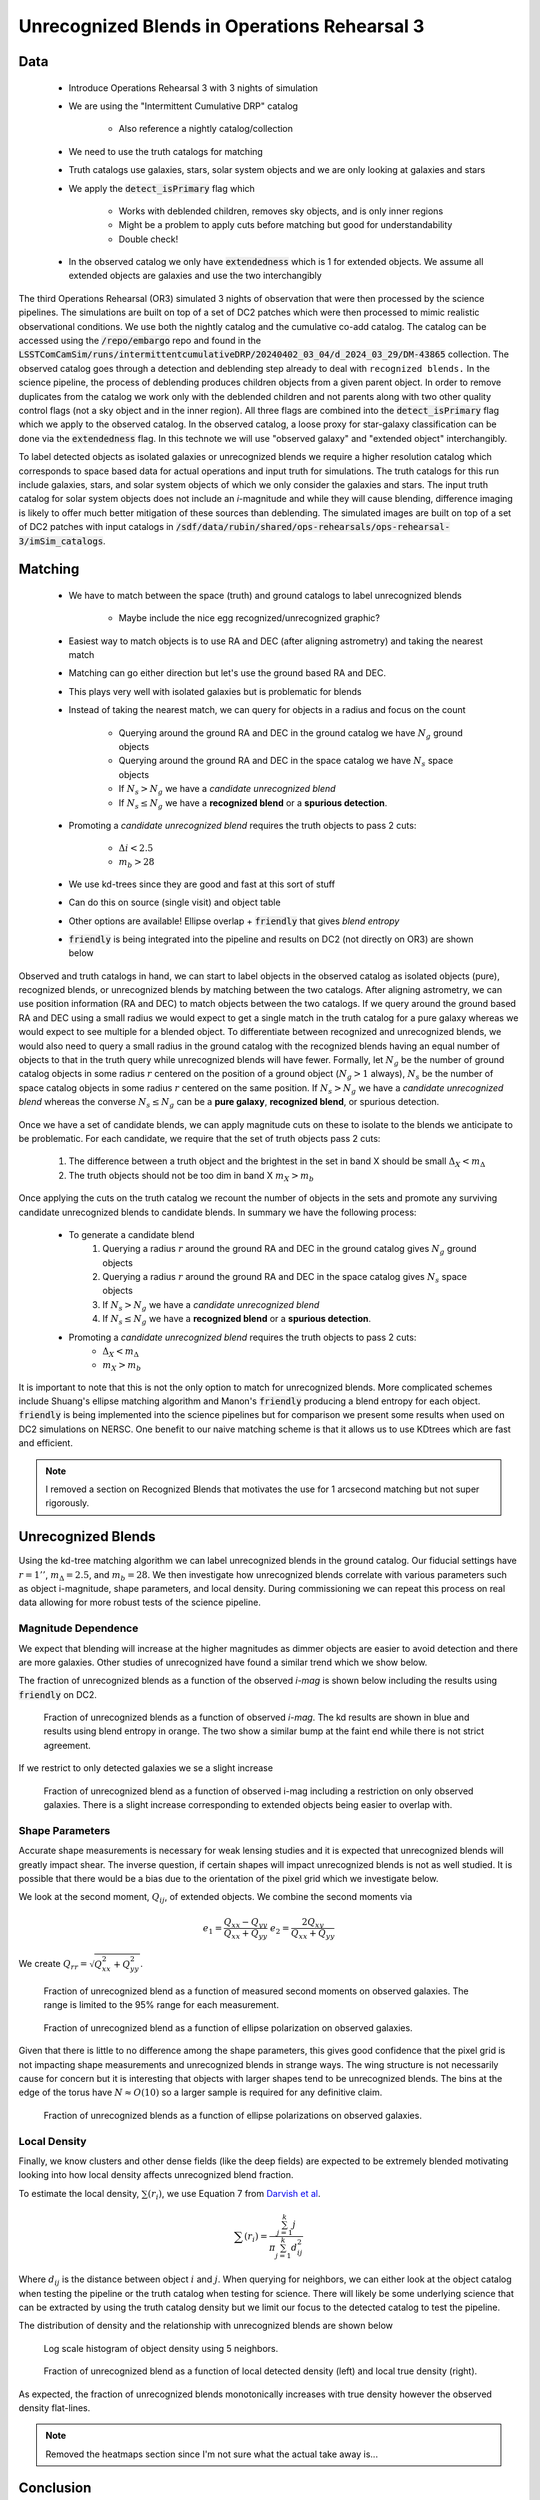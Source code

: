 #############################################
Unrecognized Blends in Operations Rehearsal 3
#############################################

.. abstract::
   Unrecognized blends are a class of blended objects that are mistakenly identified as a single object.

       * We can identify such blends using higher resolution imaging from a space based telescope that will not be affected by seeing or using a truth catalog in the case of Operations Rehearsal 3.
       * We implement a simple matching algorithm using the RA and DEC of objects to label observed objects as isolated objects, recognized blends, or unrecognized blends.
       * We want to use commissioning to investigate the fraction of unrecognized blends and how different variables influence blends
       * We've created the pipeline to do that. Once space based data of the same region is processed in the pipeline we are good to go
       * Created with both object and source table in mind so will work on coadds as well (once we have those)
..   Using a space based catalog we can attempt to match objects between the two and identify any unrecognized blends. In this technote we use the truth catalogs as a proxy and create a simple matching algorithm between truth and observation to label recognized and unrecognized blends. We then investigate how the rate of unrecognized blends varies with object properties such as i-mag and local density.


Data
===============
   * Introduce Operations Rehearsal 3 with 3 nights of simulation
   * We are using the "Intermittent Cumulative DRP" catalog

        * Also reference a nightly catalog/collection

   * We need to use the truth catalogs for matching
   * Truth catalogs use galaxies, stars, solar system objects and we are only looking at galaxies and stars
   * We apply the :code:`detect_isPrimary` flag which

        * Works with deblended children, removes sky objects, and is only inner regions
        * Might be a problem to apply cuts before matching but good for understandability
        * Double check!

   * In the observed catalog we only have :code:`extendedness` which is 1 for extended objects. We assume all extended objects are galaxies and use the two interchangibly 

The third Operations Rehearsal (OR3) simulated 3 nights of observation that were then processed by the science pipelines.
The simulations are built on top of a set of DC2 patches which were then processed to mimic realistic observational conditions.
We use both the nightly catalog and the cumulative co-add catalog.
The catalog can be accessed using the :code:`/repo/embargo` repo and found in the :code:`LSSTComCamSim/runs/intermittentcumulativeDRP/20240402_03_04/d_2024_03_29/DM-43865` collection.
The observed catalog goes through a detection and deblending step already to deal with ``recognized blends.``
In the science pipeline, the process of deblending produces children objects from a given parent object.
In order to remove duplicates from the catalog we work only with the deblended children and not parents along with two other quality control flags (not a sky object and in the inner region).
All three flags are combined into the :code:`detect_isPrimary` flag which we apply to the observed catalog.
In the observed catalog, a loose proxy for star-galaxy classification can be done via the :code:`extendedness` flag.
In this technote we will use "observed galaxy" and "extended object" interchangibly.

To label detected objects as isolated galaxies or unrecognized blends we require a higher resolution catalog which corresponds to space based data for actual operations and input truth for simulations.
The truth catalogs for this run include galaxies, stars, and solar system objects of which we only consider the galaxies and stars.
The input truth catalog for solar system objects does not include an *i*-magnitude and while they will cause blending, difference imaging is likely to offer much better mitigation of these sources than deblending.
The simulated images are built on top of a set of DC2 patches with input catalogs in :code:`/sdf/data/rubin/shared/ops-rehearsals/ops-rehearsal-3/imSim_catalogs`. 

Matching
========
   * We have to match between the space (truth) and ground catalogs to label unrecognized blends

        * Maybe include the nice egg recognized/unrecognized graphic? 

   * Easiest way to match objects is to use RA and DEC (after aligning astrometry) and taking the nearest match
   * Matching can go either direction but let's use the ground based RA and DEC.
   * This plays very well with isolated galaxies but is problematic for blends
   * Instead of taking the nearest match, we can query for objects in a radius and focus on the count

        * Querying around the ground RA and DEC in the ground catalog we have :math:`N_g` ground objects
        * Querying around the ground RA and DEC in the space catalog we have :math:`N_s` space objects
        * If :math:`N_s > N_g` we have a *candidate unrecognized blend*
        * If :math:`N_s \leq N_g` we have a **recognized blend** or a **spurious detection**.

   * Promoting a *candidate unrecognized blend* requires the truth objects to pass 2 cuts:

        * :math:`\Delta i < 2.5`
        * :math:`m_b > 28`

   * We use kd-trees since they are good and fast at this sort of stuff
   * Can do this on source (single visit) and object table
   * Other options are available! Ellipse overlap + :code:`friendly` that gives *blend entropy*
   * :code:`friendly` is being integrated into the pipeline and results on DC2 (not directly on OR3) are shown below

Observed and truth catalogs in hand, we can start to label objects in the observed catalog as isolated objects (pure), recognized blends, or unrecognized blends by matching between the two catalogs.
After aligning astrometry, we can use position information (RA and DEC) to match objects between the two catalogs.
If we query around the ground based RA and DEC using a small radius we would expect to get a single match in the truth catalog for a pure galaxy whereas we would expect to see multiple for a blended object.
To differentiate between recognized and unrecognized blends, we would also need to query a small radius in the ground catalog with the recognized blends having an equal number of objects to that in the truth query while unrecognized blends will have fewer.
Formally, let :math:`N_g` be the number of ground catalog objects in some radius :math:`r` centered on the position of a ground object (:math:`N_g > 1` always), :math:`N_s` be the number of space catalog objects in some radius :math:`r` centered on the same position.
If :math:`N_s > N_g` we have a *candidate unrecognized blend* whereas the converse :math:`N_s \leq N_g` can be a **pure galaxy**, **recognized blend**, or spurious detection.

        .. Even if blending was not an issue we would not be able to create a clean one to one map between the two catalogs due to the truth catalog having dim objects that avoid detection and the observed catalog having spurious detections.

Once we have a set of candidate blends, we can apply magnitude cuts on these to isolate to the blends we anticipate to be problematic.
For each candidate, we require that the set of truth objects pass 2 cuts:

    1. The difference between a truth object and the brightest in the set in band X should be small :math:`\Delta_X < m_\Delta`
    2. The truth objects should not be too dim in band X :math:`m_X > m_b`

Once applying the cuts on the truth catalog we recount the number of objects in the sets and promote any surviving candidate unrecognized blends to candidate blends.
In summary we have the following process: 

   * To generate a candidate blend
        #.  Querying a radius :math:`r` around the ground RA and DEC in the ground catalog gives :math:`N_g` ground objects
        #.  Querying a radius :math:`r` around the ground RA and DEC in the space catalog gives :math:`N_s` space objects
        #.  If :math:`N_s > N_g` we have a *candidate unrecognized blend*
        #.  If :math:`N_s \leq N_g` we have a **recognized blend** or a **spurious detection**.

   * Promoting a *candidate unrecognized blend* requires the truth objects to pass 2 cuts:
        * :math:`\Delta_X < m_\Delta`
        * :math:`m_X > m_b`

It is important to note that this is not the only option to match for unrecognized blends. More complicated schemes include Shuang's ellipse matching algorithm and Manon's :code:`friendly` producing a blend entropy for each object.
:code:`friendly` is being implemented into the science pipelines but for comparison we present some results when used on DC2 simulations on NERSC.
One benefit to our naive matching scheme is that it allows us to use KDtrees which are fast and efficient.


.. note::
   I removed a section on Recognized Blends that motivates the use for 1 arcsecond matching but not super rigorously.

.. 
        Recognized Blends
        ===================
        As mentioned above, matching with RA/DEC is fast using the k-d tree but applying magnitude cuts and magnitude difference cuts can be slow.
        It is worthwhile to reduce the number of candidates which motivates choosing a :math:`r` that will avoid most recognized blends.
        We can look at the distance between objects in recognized blends and choose a radius that rejects most of these blends.
        We use a distance of 1'' as :math:`> 99\%` of recognized blends are larger while also allowing for any issues with astrometry or centroid algorithms.

        .. image:: ./_static/recognized_blend_dist.png

        Figure 1. Distribution of distance between deblended children in the same parent. 


        .. We have no further use for recognized blends but it is possible to assign each detected ground object a :code:`primary-match` that then allows for direct comaprison against the space measurements and getting the error in galaxy photometry, shape measurements, and photo-z.


Unrecognized Blends
==============================

Using the kd-tree matching algorithm we can label unrecognized blends in the ground catalog. 
Our fiducial settings have :math:`r = 1''`, :math:`m_\Delta = 2.5`, and :math:`m_b = 28`.
We then investigate how unrecognized blends correlate with various parameters such as object i-magnitude, shape parameters, and local density.
During commissioning we can repeat this process on real data allowing for more robust tests of the science pipeline. 


Magnitude Dependence
--------------------------
We expect that blending will increase at the higher magnitudes as dimmer objects are easier to avoid detection and there are more galaxies.
Other studies of unrecognized have found a similar trend which we show below.

The fraction of unrecognized blends as a function of the observed *i-mag* is shown below including the results using :code:`friendly` on DC2.

.. figure:: _static/unrec_blend_dc2_comparison.png

   Fraction of unrecognized blends as a function of observed *i-mag*. The kd results are shown in blue and results using blend entropy in orange. The two show a similar bump at the faint end while there is not strict agreement.

If we restrict to only detected galaxies we se a slight increase

.. figure:: ./_static/unrec_blend_extended.png

    Fraction of unrecognized blend as a function of observed i-mag including a restriction on only observed galaxies. There is a slight increase corresponding to extended objects being easier to overlap with.

Shape Parameters
-----------------
Accurate shape measurements is necessary for weak lensing studies and it is expected that unrecognized blends will greatly impact shear.
The inverse question, if certain shapes will impact unrecognized blends is not as well studied.
It is possible that there would be a bias due to the orientation of the pixel grid which we investigate below.

We look at the second moment, :math:`Q_{ij}`, of extended objects.
We combine the second moments via 

.. math::
   e_1 = \frac{Q_{xx} - Q_{yy}}{Q_{xx} + Q_{yy}} \;\;\; e_2 = \frac{2Q_{xy}}{Q_{xx} + Q_{yy}}

We create :math:`Q_{rr} = \sqrt{Q_{xx}^2 + Q_{yy}^2}`.

.. figure:: ./_static/unrec_blend_shapeij.png
   
        Fraction of unrecognized blend as a function of measured second moments on observed galaxies. The range is limited to the 95% range for each measurement.

.. figure:: ./_static/unrec_blend_pol.png

        Fraction of unrecognized blend as a function of ellipse polarization on observed galaxies.

Given that there is little to no difference among the shape parameters, this gives good confidence that the pixel grid is not impacting shape measurements and unrecognized blends in strange ways.
The wing structure is not necessarily cause for concern but it is interesting that objects with larger shapes tend to be unrecognized blends.
The bins at the edge of the torus have :math:`N\approx O(10)` so a larger sample is required for any definitive claim.

.. figure:: ./_static/heatmap_e1_e2.png

        Fraction of unrecognized blends as a function of ellipse polarizations on observed galaxies.

Local Density
--------------
Finally, we know clusters and other dense fields (like the deep fields) are expected to be extremely blended motivating looking into how local density affects unrecognized blend fraction.

To estimate the local density, :math:`\sum(r_i)`, we use Equation 7 from `Darvish et al <https://arxiv.org/pdf/1503.07879.pdf>`_.

.. math::
   \sum(r_i) = \frac{\sum_{j=1}^k j}{\pi \sum_{j=1}^k d_{ij}^2}

Where :math:`d_{ij}` is the distance between object :math:`i` and :math:`j`.
When querying for neighbors, we can either look at the object catalog when testing the pipeline or the truth catalog when testing for science.
There will likely be some underlying science that can be extracted by using the truth catalog density but we limit our focus to the detected catalog to test the pipeline.

The distribution of density and the relationship with unrecognized blends are shown below

.. figure:: ./_static/obj_density.png

        Log scale histogram of object density using 5 neighbors.


.. figure:: ./_static/unrec_blend_density.png

        Fraction of unrecognized blend as a function of local detected density (left) and local true density (right). 

As expected, the fraction of unrecognized blends monotonically increases with true density however the observed density flat-lines.


.. note:: 
    Removed the heatmaps section since I'm not sure what the actual take away is...

.. 
        Heatmaps
        ---------

        We also make some heatmaps to see how multiple variables interact.

        .. image:: ./_static/heatmap_e1_e2.png

        Figure 7. Fraction of unrecognized blend 


Conclusion
==========
We have created a set of tools that enable us to match between catalogs to label unrecognized blends and investigate how the rate of unrecognized blends vary with object properties.
This technote has the ideal case using simulated data along with true input catalogs which gives a good goalpost for commissioning data. 
During commissioning and observation we intend to re-do this analysis using space based data which will enable future studies on unrecognized blends and how to mitigate them.


